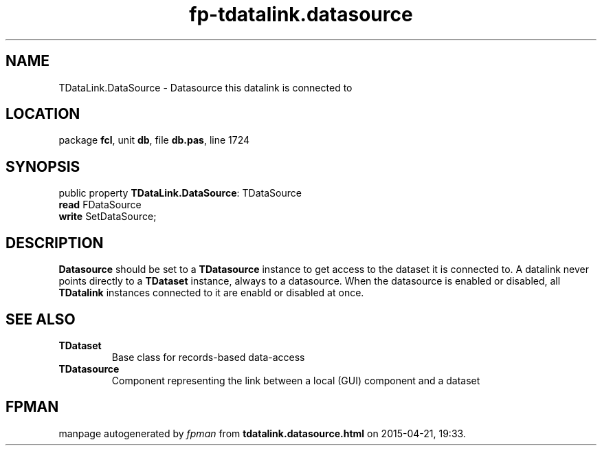 .\" file autogenerated by fpman
.TH "fp-tdatalink.datasource" 3 "2014-03-14" "fpman" "Free Pascal Programmer's Manual"
.SH NAME
TDataLink.DataSource - Datasource this datalink is connected to
.SH LOCATION
package \fBfcl\fR, unit \fBdb\fR, file \fBdb.pas\fR, line 1724
.SH SYNOPSIS
public property \fBTDataLink.DataSource\fR: TDataSource
  \fBread\fR FDataSource
  \fBwrite\fR SetDataSource;
.SH DESCRIPTION
\fBDatasource\fR should be set to a \fBTDatasource\fR instance to get access to the dataset it is connected to. A datalink never points directly to a \fBTDataset\fR instance, always to a datasource. When the datasource is enabled or disabled, all \fBTDatalink\fR instances connected to it are enabld or disabled at once.


.SH SEE ALSO
.TP
.B TDataset
Base class for records-based data-access
.TP
.B TDatasource
Component representing the link between a local (GUI) component and a dataset

.SH FPMAN
manpage autogenerated by \fIfpman\fR from \fBtdatalink.datasource.html\fR on 2015-04-21, 19:33.

